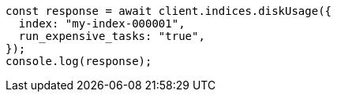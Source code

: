 // This file is autogenerated, DO NOT EDIT
// Use `node scripts/generate-docs-examples.js` to generate the docs examples

[source, js]
----
const response = await client.indices.diskUsage({
  index: "my-index-000001",
  run_expensive_tasks: "true",
});
console.log(response);
----

